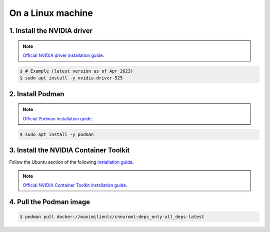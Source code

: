 On a Linux machine
==================

1. Install the NVIDIA driver
----------------------------

.. note::

    `Official NVIDIA driver installation guide
    <https://docs.nvidia.com/datacenter/tesla/tesla-installation-notes/index.html>`_.

.. code-block:: console

    $ # Example (latest version as of Apr 2023)
    $ sudo apt install -y nvidia-driver-525

2. Install Podman
-----------------

.. note::

    `Official Podman installation guide
    <https://podman.io/getting-started/installation>`_.

.. code-block:: console

    $ sudo apt install -y podman

3. Install the NVIDIA Container Toolkit
---------------------------------------

Follow the Ubuntu section of the following `installation guide
<https://docs.nvidia.com/datacenter/cloud-native/container-toolkit/install-guide.html#id12>`_.

.. note::

    `Official NVIDIA Container Toolkit installation guide
    <https://docs.nvidia.com/datacenter/cloud-native/container-toolkit/install-guide.html#id9>`_.

4. Pull the Podman image
------------------------

.. code-block:: console

    $ podman pull docker://maximilienlc/cneuroml:deps_only-all_deps-latest
